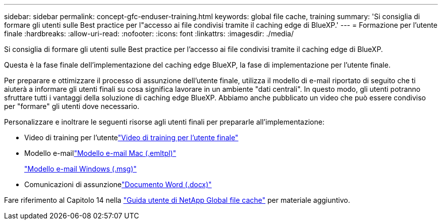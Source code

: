 ---
sidebar: sidebar 
permalink: concept-gfc-enduser-training.html 
keywords: global file cache, training 
summary: 'Si consiglia di formare gli utenti sulle Best practice per l"accesso ai file condivisi tramite il caching edge di BlueXP.' 
---
= Formazione per l'utente finale
:hardbreaks:
:allow-uri-read: 
:nofooter: 
:icons: font
:linkattrs: 
:imagesdir: ./media/


[role="lead"]
Si consiglia di formare gli utenti sulle Best practice per l'accesso ai file condivisi tramite il caching edge di BlueXP.

Questa è la fase finale dell'implementazione del caching edge BlueXP, la fase di implementazione per l'utente finale.

Per preparare e ottimizzare il processo di assunzione dell'utente finale, utilizza il modello di e-mail riportato di seguito che ti aiuterà a informare gli utenti finali su cosa significa lavorare in un ambiente "dati centrali". In questo modo, gli utenti potranno sfruttare tutti i vantaggi della soluzione di caching edge BlueXP. Abbiamo anche pubblicato un video che può essere condiviso per "formare" gli utenti dove necessario.

Personalizzare e inoltrare le seguenti risorse agli utenti finali per prepararle all'implementazione:

* Video di training per l'utentelink:https://www.youtube.com/watch?v=RYvhnTz4bEA["Video di training per l'utente finale"^]
* Modello e-maillink:https://repo.cloudsync.netapp.com/gfc/Global%20File%20Cache%20Onboarding%20Email.emltpl["Modello e-mail Mac (.emltpl)"]
+
link:media/Global_File_Cache_Onboarding_Email.msg["Modello e-mail Windows (.msg)"]

* Comunicazioni di assunzionelink:https://repo.cloudsync.netapp.com/gfc/Global%20File%20Cache%20Customer%20Onboarding%20-%20Draft.docx["Documento Word (.docx)"]


Fare riferimento al Capitolo 14 nella https://repo.cloudsync.netapp.com/gfc/Global%20File%20Cache%202.3.0%20User%20Guide.pdf["Guida utente di NetApp Global file cache"^] per materiale aggiuntivo.
